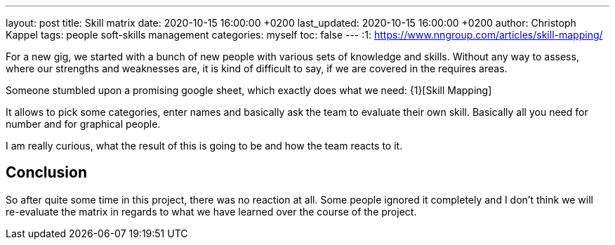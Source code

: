 ---
layout: post
title: Skill matrix
date: 2020-10-15 16:00:00 +0200
last_updated: 2020-10-15 16:00:00 +0200
author: Christoph Kappel
tags: people soft-skills management
categories: myself
toc: false
---
:1: https://www.nngroup.com/articles/skill-mapping/

For a new gig, we started with a bunch of new people with various sets of knowledge and skills.
Without any way to assess, where our strengths and weaknesses are, it is kind of difficult to say,
if we are covered in the requires areas.

Someone stumbled upon a promising google sheet, which exactly does what we need: {1}[Skill Mapping]

It allows to pick some categories, enter names and basically ask the team to evaluate their own
skill.
Basically all you need for number and for graphical people.

I am really curious, what the result of this is going to be and how the team reacts to it.

== Conclusion

So after quite some time in this project, there was no reaction at all.
Some people ignored it completely and I don't think we will re-evaluate the matrix in regards to
what we have learned over the course of the project.